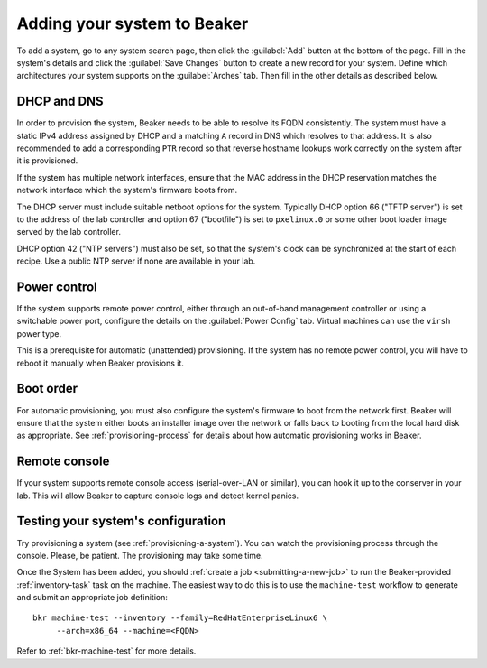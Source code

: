 
.. _adding-systems:

Adding your system to Beaker
============================

To add a system, go to any system search page, then click the :guilabel:`Add` 
button at the bottom of the page. Fill in the system's details and click the 
:guilabel:`Save Changes` button to create a new record for your system. Define 
which architectures your system supports on the :guilabel:`Arches` tab. Then 
fill in the other details as described below.

DHCP and DNS
------------

In order to provision the system, Beaker needs to be able to resolve its FQDN 
consistently. The system must have a static IPv4 address assigned by DHCP and 
a matching ``A`` record in DNS which resolves to that address. It is also 
recommended to add a corresponding ``PTR`` record so that reverse hostname 
lookups work correctly on the system after it is provisioned.

If the system has multiple network interfaces, ensure that the MAC address in 
the DHCP reservation matches the network interface which the system's firmware 
boots from.

The DHCP server must include suitable netboot options for the system. Typically 
DHCP option 66 ("TFTP server") is set to the address of the lab controller and 
option 67 ("bootfile") is set to ``pxelinux.0`` or some other boot loader image 
served by the lab controller.

DHCP option 42 ("NTP servers") must also be set, so that the system's clock can 
be synchronized at the start of each recipe. Use a public NTP server if none 
are available in your lab.

Power control
-------------

If the system supports remote power control, either through an out-of-band 
management controller or using a switchable power port, configure the details 
on the :guilabel:`Power Config` tab. Virtual machines can use the ``virsh`` 
power type.

.. todo:: refer to docs for power types once they exist

This is a prerequisite for automatic (unattended) provisioning. If the system 
has no remote power control, you will have to reboot it manually when Beaker 
provisions it.

Boot order
----------

For automatic provisioning, you must also configure the system's firmware
to boot from the network first. Beaker will ensure that the system either boots 
an installer image over the network or falls back to booting from the local 
hard disk as appropriate. See :ref:`provisioning-process` for details about how 
automatic provisioning works in Beaker.

Remote console
--------------

If your system supports remote console access (serial-over-LAN or similar), you 
can hook it up to the conserver in your lab. This will allow Beaker to capture 
console logs and detect kernel panics.

.. todo:: refer to docs about setting up conserver once they exist

Testing your system's configuration
-----------------------------------

Try provisioning a system (see :ref:`provisioning-a-system`). 
You can watch the provisioning process through the console. Please, be patient. 
The provisioning may take some time.

Once the System has been added, you should :ref:`create a job
<submitting-a-new-job>` to run the Beaker-provided :ref:`inventory-task` task
on the machine.  The easiest way to do this is to use the ``machine-test``
workflow to generate and submit an appropriate job definition::

    bkr machine-test --inventory --family=RedHatEnterpriseLinux6 \
         --arch=x86_64 --machine=<FQDN>

Refer to :ref:`bkr-machine-test` for more details.
